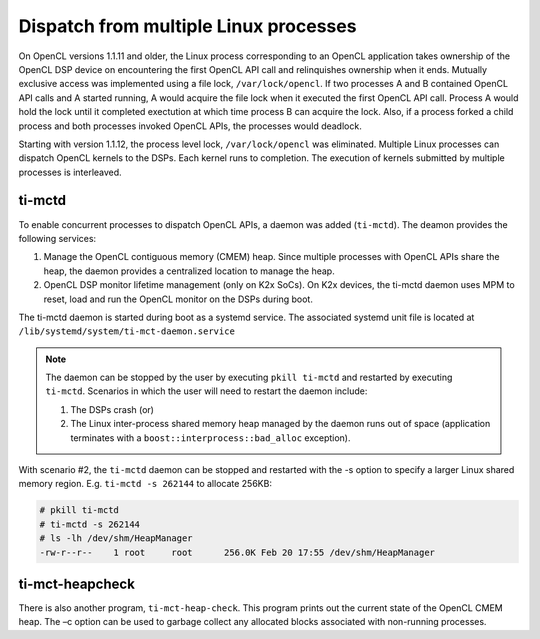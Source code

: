 **************************************
Dispatch from multiple Linux processes
**************************************

On OpenCL versions 1.1.11 and older, the Linux process corresponding to an OpenCL application takes ownership of the OpenCL DSP device on encountering the first OpenCL API call and relinquishes ownership when it ends. Mutually exclusive access was implemented using a file lock, ``/var/lock/opencl``. If two processes A and B contained OpenCL API calls and A started running, A would acquire the file lock when it executed the first OpenCL API call. Process A would hold the lock until it completed exectution at which time process B can acquire the lock. Also, if a process forked a child process and both processes invoked OpenCL APIs, the processes would deadlock.

Starting with version 1.1.12, the process level lock, ``/var/lock/opencl`` was eliminated. Multiple Linux processes can dispatch OpenCL kernels to the DSPs. Each kernel runs to completion. The execution of kernels submitted by multiple processes is interleaved.

ti-mctd
-------

To enable concurrent processes to dispatch OpenCL APIs, a daemon was added (``ti-mctd``). The deamon provides the following services:

#. Manage the OpenCL contiguous memory (CMEM) heap. Since multiple processes with OpenCL APIs share the heap, the daemon provides a centralized location to manage the heap.

#. OpenCL DSP monitor lifetime management (only on K2x SoCs).  On K2x devices, the ti-mctd daemon uses MPM to reset, load and run the OpenCL monitor on the DSPs during boot. 

The ti-mctd daemon is started during boot as a systemd service. The associated systemd unit file is located at ``/lib/systemd/system/ti-mct-daemon.service``

.. note::

    The daemon can be stopped by the user by executing ``pkill ti-mctd`` and restarted by executing ``ti-mctd``. Scenarios in which the user will need to restart the daemon include:

    #. The DSPs crash  (or)
    #. The Linux inter-process shared memory heap managed by the daemon runs out of space (application terminates with a ``boost::interprocess::bad_alloc`` exception). 
           
    
With scenario #2, the ``ti-mctd`` daemon can be stopped and restarted with the -s option to specify a larger Linux shared memory region. E.g. ``ti-mctd -s 262144`` to allocate 256KB:

.. code-block:: bash

    # pkill ti-mctd
    # ti-mctd -s 262144
    # ls -lh /dev/shm/HeapManager
    -rw-r--r--    1 root     root      256.0K Feb 20 17:55 /dev/shm/HeapManager

ti-mct-heapcheck
----------------
There is also another program, ``ti-mct-heap-check``. This program prints out the current state of the OpenCL CMEM heap.  The –c option can be used to garbage collect any allocated blocks associated with non-running processes.
 
